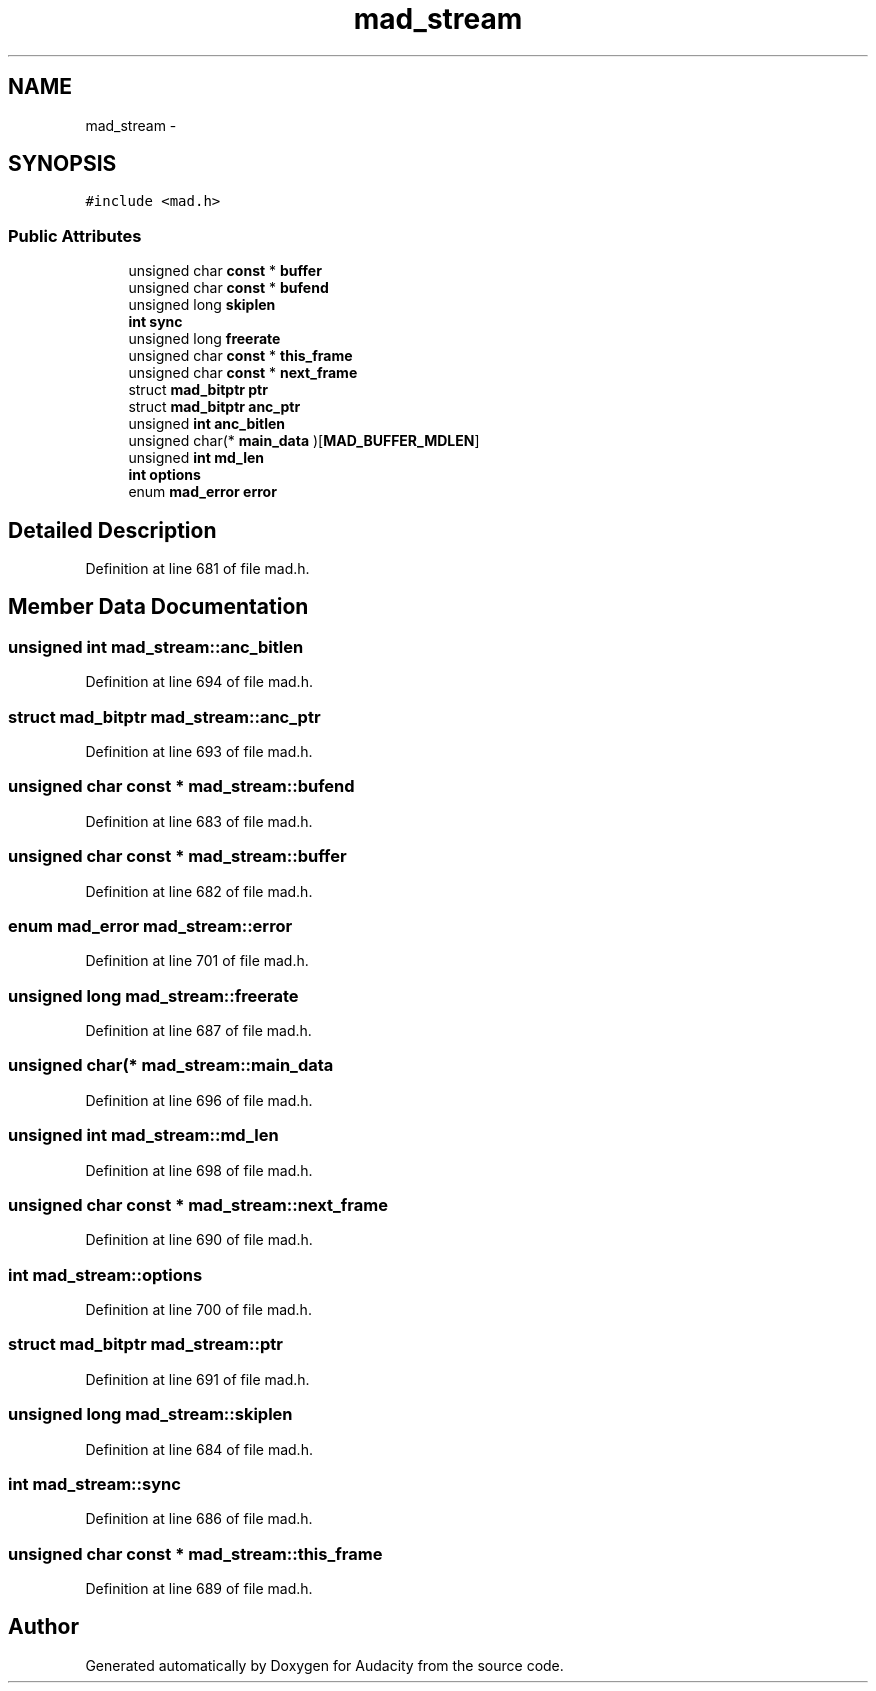 .TH "mad_stream" 3 "Thu Apr 28 2016" "Audacity" \" -*- nroff -*-
.ad l
.nh
.SH NAME
mad_stream \- 
.SH SYNOPSIS
.br
.PP
.PP
\fC#include <mad\&.h>\fP
.SS "Public Attributes"

.in +1c
.ti -1c
.RI "unsigned char \fBconst\fP * \fBbuffer\fP"
.br
.ti -1c
.RI "unsigned char \fBconst\fP * \fBbufend\fP"
.br
.ti -1c
.RI "unsigned long \fBskiplen\fP"
.br
.ti -1c
.RI "\fBint\fP \fBsync\fP"
.br
.ti -1c
.RI "unsigned long \fBfreerate\fP"
.br
.ti -1c
.RI "unsigned char \fBconst\fP * \fBthis_frame\fP"
.br
.ti -1c
.RI "unsigned char \fBconst\fP * \fBnext_frame\fP"
.br
.ti -1c
.RI "struct \fBmad_bitptr\fP \fBptr\fP"
.br
.ti -1c
.RI "struct \fBmad_bitptr\fP \fBanc_ptr\fP"
.br
.ti -1c
.RI "unsigned \fBint\fP \fBanc_bitlen\fP"
.br
.ti -1c
.RI "unsigned char(* \fBmain_data\fP )[\fBMAD_BUFFER_MDLEN\fP]"
.br
.ti -1c
.RI "unsigned \fBint\fP \fBmd_len\fP"
.br
.ti -1c
.RI "\fBint\fP \fBoptions\fP"
.br
.ti -1c
.RI "enum \fBmad_error\fP \fBerror\fP"
.br
.in -1c
.SH "Detailed Description"
.PP 
Definition at line 681 of file mad\&.h\&.
.SH "Member Data Documentation"
.PP 
.SS "unsigned \fBint\fP mad_stream::anc_bitlen"

.PP
Definition at line 694 of file mad\&.h\&.
.SS "struct \fBmad_bitptr\fP mad_stream::anc_ptr"

.PP
Definition at line 693 of file mad\&.h\&.
.SS "unsigned char \fBconst\fP * mad_stream::bufend"

.PP
Definition at line 683 of file mad\&.h\&.
.SS "unsigned char \fBconst\fP * mad_stream::buffer"

.PP
Definition at line 682 of file mad\&.h\&.
.SS "enum \fBmad_error\fP mad_stream::error"

.PP
Definition at line 701 of file mad\&.h\&.
.SS "unsigned long mad_stream::freerate"

.PP
Definition at line 687 of file mad\&.h\&.
.SS "unsigned char(* mad_stream::main_data"

.PP
Definition at line 696 of file mad\&.h\&.
.SS "unsigned \fBint\fP mad_stream::md_len"

.PP
Definition at line 698 of file mad\&.h\&.
.SS "unsigned char \fBconst\fP * mad_stream::next_frame"

.PP
Definition at line 690 of file mad\&.h\&.
.SS "\fBint\fP mad_stream::options"

.PP
Definition at line 700 of file mad\&.h\&.
.SS "struct \fBmad_bitptr\fP mad_stream::ptr"

.PP
Definition at line 691 of file mad\&.h\&.
.SS "unsigned long mad_stream::skiplen"

.PP
Definition at line 684 of file mad\&.h\&.
.SS "\fBint\fP mad_stream::sync"

.PP
Definition at line 686 of file mad\&.h\&.
.SS "unsigned char \fBconst\fP * mad_stream::this_frame"

.PP
Definition at line 689 of file mad\&.h\&.

.SH "Author"
.PP 
Generated automatically by Doxygen for Audacity from the source code\&.
